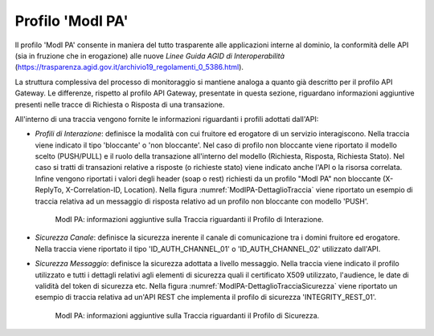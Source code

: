 .. _monitor_profiloModIPA:

======================
Profilo 'ModI PA'
======================

Il profilo 'ModI PA' consente in maniera del tutto trasparente alle
applicazioni interne al dominio, la conformità delle API (sia in
fruzione che in erogazione) alle nuove *Linee Guida AGID di
Interoperabilità*
(https://trasparenza.agid.gov.it/archivio19_regolamenti_0_5386.html).

La struttura complessiva del processo di monitoraggio si mantiene analoga a quanto già descritto per il profilo API Gateway. Le differenze, rispetto al profilo API Gateway, presentate in questa sezione, riguardano informazioni aggiuntive presenti nelle tracce di Richiesta o Risposta di una transazione.

All'interno di una traccia vengono fornite le informazioni riguardanti i profili adottati dall'API:

- *Profili di Interazione*: definisce la modalità con cui fruitore ed erogatore di un servizio interagiscono. Nella traccia viene indicato il tipo 'bloccante' o 'non bloccante'. Nel caso di profilo non bloccante viene riportato il modello scelto (PUSH/PULL) e il ruolo della transazione all'interno del modello (Richiesta, Risposta, Richiesta Stato). Nel caso si tratti di transazioni relative a risposte (o richieste stato) viene indicato anche l'API o la risorsa correlata. Infine vengono riportati i valori degli header (soap o rest) richiesti da un profilo "ModI PA" non bloccante (X-ReplyTo, X-Correlation-ID, Location). Nella figura :numref:`ModIPA-DettaglioTraccia` viene riportato un esempio di traccia relativa ad un messaggio di risposta relativo ad un profilo non bloccante con modello 'PUSH'.

   .. figure:: ../_figure_monitoraggio/ModIPA-DettaglioTraccia.jpg
    :scale: 100%
    :align: center
    :name: ModIPA-DettaglioTraccia

    ModI PA: informazioni aggiuntive sulla Traccia riguardanti il Profilo di Interazione.

- *Sicurezza Canale*: definisce la sicurezza inerente il canale di comunicazione tra i domini fruitore ed erogatore. Nella traccia viene riportato il tipo 'ID_AUTH_CHANNEL_01' o 'ID_AUTH_CHANNEL_02' utilizzato dall'API.

- *Sicurezza Messaggio*: definisce la sicurezza adottata a livello messaggio. Nella traccia viene indicato il profilo utilizzato e tutti i dettagli relativi agli elementi di sicurezza quali il certificato X509 utilizzato, l'audience, le date di validità del token di sicurezza etc. Nella figura :numref:`ModIPA-DettaglioTracciaSicurezza` viene riportato un esempio di traccia relativa ad un'API REST che implementa il profilo di sicurezza 'INTEGRITY_REST_01'.

   .. figure:: ../_figure_monitoraggio/ModIPA-DettaglioTracciaSicurezza.jpg
    :scale: 100%
    :align: center
    :name: ModIPA-DettaglioTracciaSicurezza

    ModI PA: informazioni aggiuntive sulla Traccia riguardanti il Profilo di Sicurezza.
